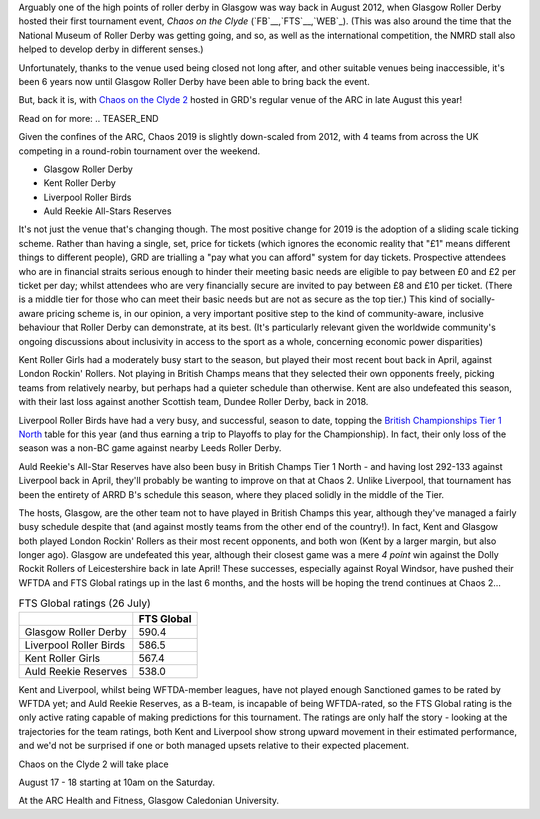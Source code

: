 .. title: Chaos returns to Glasgow after X years.
.. slug: chaos2019
.. date: 2019-07-29 12:00:00 UTC+01:00
.. tags: tournaments, scottish roller derby, chaos on the clyde, glasgow roller derby
.. category:
.. link:
.. description:
.. type: text
.. author: aoanla

Arguably one of the high points of roller derby in Glasgow was way back in August 2012, when Glasgow Roller Derby hosted their first
tournament event, *Chaos on the Clyde* (`FB`__,`FTS`__,`WEB`_). (This was also around the time that the National Museum of Roller Derby was getting going, and
so, as well as the international competition, the NMRD stall also helped to develop derby in different senses.)

.. __: https://www.facebook.com/events/884747741612081/
.. __: http://flattrackstats.com/tournaments/17770
.. __: https://web.archive.org/web/20120829101350/https://www.glasgowrollerderby.com/bouts-events/bouts-eventschaos2012/

Unfortunately, thanks to the venue used being closed not long after, and other suitable venues being inaccessible, it's been 6 years now until Glasgow Roller Derby have been able to bring back the event.

.. image:: /images/2019/07/Chaos2019flyer.png
  :alt: Image of flyer for Chaos on the Clyde 2.

But, back it is, with `Chaos on the Clyde 2`_ hosted in GRD's regular venue of the ARC in late August this year!

.. _Chaos on the Clyde 2: https://www.facebook.com/events/854543498244493/ https://www.glasgowrollerderby.com/events-calendar/2019/8/17/chaos-on-the-clyde-2

Read on for more:
.. TEASER_END

Given the confines of the ARC, Chaos 2019 is slightly down-scaled from 2012, with 4 teams from across the UK competing in a round-robin tournament over the weekend.

- Glasgow Roller Derby
- Kent Roller Derby
- Liverpool Roller Birds
- Auld Reekie All-Stars Reserves

It's not just the venue that's changing though. The most positive change for 2019 is the adoption of a sliding scale ticking scheme. Rather than having a single, set, price for tickets (which ignores the economic reality that "£1" means different things to different people), GRD are trialling a "pay what you can afford" system for day tickets. Prospective attendees who are in financial straits serious enough to hinder their meeting basic needs are eligible to pay between £0 and £2 per ticket per day; whilst attendees who are very financially secure are invited to pay between £8 and £10 per ticket. (There is a middle tier for those who can meet their basic needs but are not as secure as the top tier.)
This kind of socially-aware pricing scheme is, in our opinion, a very important positive step to the kind of community-aware, inclusive behaviour that Roller Derby can demonstrate, at its best. (It's particularly relevant given the worldwide community's ongoing discussions about inclusivity in access to the sport as a whole, concerning economic power disparities)

.. image:: /images/2019/07/GRD268-sm.png
  :alt: Image showing the £0-2, £4-6, and £8-10 day ticket pricing tiers, and describing the financial status which applies to each tier.

Kent Roller Girls had a moderately busy start to the season, but played their most recent bout back in April, against London Rockin' Rollers. Not playing in British Champs means that they selected their own opponents freely, picking teams from relatively nearby, but perhaps had a quieter schedule than otherwise. Kent are also undefeated this season, with their last loss against another Scottish team, Dundee Roller Derby, back in 2018.

Liverpool Roller Birds have had a very busy, and successful, season to date, topping the `British Championships Tier 1 North`_ table for this year (and thus earning a trip to Playoffs to play for the Championship). In fact, their only loss of the season was a non-BC game against nearby Leeds Roller Derby.

.. _British Championships Tier 1 North: https://www.britishchamps.com/league-tables/t1w/north/

Auld Reekie's All-Star Reserves have also been busy in British Champs Tier 1 North - and having lost 292-133 against Liverpool back in April, they'll probably be wanting to improve on that at Chaos 2. Unlike Liverpool, that tournament has been the entirety of ARRD B's schedule this season, where they placed solidly in the middle of the Tier.

The hosts, Glasgow, are the other team not to have played in British Champs this year, although they've managed a fairly busy schedule despite that (and against mostly teams from the other end of the country!). In fact, Kent and Glasgow both played London Rockin' Rollers as their most recent opponents, and both won (Kent by a larger margin, but also longer ago). Glasgow are undefeated this year, although their closest game was a mere *4 point* win against the Dolly Rockit Rollers of Leicestershire back in late April! These successes, especially against Royal Windsor, have pushed their WFTDA and FTS Global ratings up in the last 6 months, and the hosts will be hoping the trend continues at Chaos 2...

.. list-table:: FTS Global ratings (26 July)
  :header-rows: 1

  * -
    - FTS Global
  * - Glasgow Roller Derby
    - 590.4
  * - Liverpool Roller Birds
    - 586.5
  * - Kent Roller Girls
    - 567.4
  * - Auld Reekie Reserves
    - 538.0

Kent and Liverpool, whilst being WFTDA-member leagues, have not played enough Sanctioned games to be rated by WFTDA yet; and Auld Reekie Reserves, as a B-team, is incapable of being WFTDA-rated, so the FTS Global rating is the only active rating capable of making predictions for this tournament.
The ratings are only half the story - looking at the trajectories for the team ratings, both Kent and Liverpool show strong upward movement in their estimated performance, and we'd not be surprised if one or both managed upsets relative to their expected placement.


Chaos on the Clyde 2 will take place

August 17 - 18
starting at 10am on the Saturday.

At the ARC Health and Fitness, Glasgow Caledonian University.
